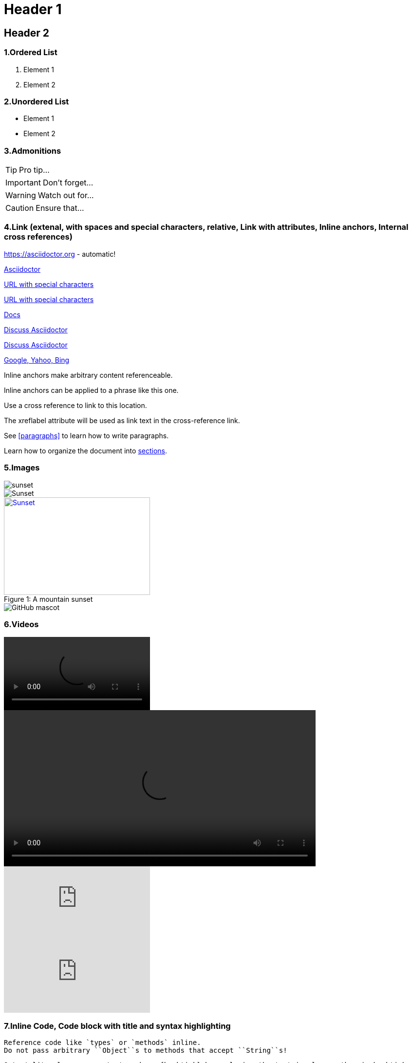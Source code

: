 
:imagesdir: ./assets/img/

= Header 1[[header-1]]

== Header 2

=== 1.Ordered List

. Element 1
. Element 2

=== 2.Unordered List

* Element 1
* Element 2

=== 3.Admonitions

TIP: Pro tip...

IMPORTANT: Don't forget...

WARNING: Watch out for...

CAUTION: Ensure that...

=== 4.Link (extenal, with spaces and special characters, relative, Link with attributes, Inline anchors, Internal cross references)

https://asciidoctor.org - automatic!

https://asciidoctor.org[Asciidoctor]

link:++https://example.org/?q=[a b]++[URL with special characters]

link:https://example.org/?q=%5Ba%20b%5D[URL with special characters]

link:index.html[Docs]

https://discuss.asciidoctor.org[Discuss Asciidoctor,role=external,window=_blank]

https://discuss.asciidoctor.org[Discuss Asciidoctor^]

https://example.org["Google, Yahoo, Bing^",role=teal]

[[bookmark-a]]Inline anchors make arbitrary content referenceable.

[#bookmark-b]#Inline anchors can be applied to a phrase like this one.#

anchor:bookmark-c[]Use a cross reference to link to this location.

[[bookmark-d,last paragraph]]The xreflabel attribute will be used as link text in the cross-reference link.

See <<paragraphs>> to learn how to write paragraphs.

Learn how to organize the document into <<section-titles,sections>>.

=== 5.Images

image::sunset.jpg[]

image::sunset.jpg[Sunset]

.A mountain sunset
[#img-sunset]
[caption="Figure 1: ",link=https://www.flickr.com/photos/javh/5448336655]
image::sunset.jpg[Sunset,300,200]

image::https://asciidoctor.org/images/octocat.jpg[GitHub mascot]

=== 6.Videos

video::./assets/video/small.mp4[]

video::./assets/video/small.mp4[width=640, start=60, end=140, options=autoplay]

video::rPQoq7ThGAU[youtube]

video::67480300[vimeo]

=== 7.Inline Code, Code block with title and syntax highlighting

 Reference code like `types` or `methods` inline.
 Do not pass arbitrary ``Object``s to methods that accept ``String``s!

 Output literal monospace text such as {backtick} by enclosing the text in pluses, then in backticks.

.app.rb
[source,ruby]
----
require 'sinatra'

get '/hi' do
  "Hello World!"
end
----
==== 7.1.Linux bash script code

```sh
# print the contents of foo.txt to STDOUT
$ cat foo.txt
```

=== 8.Table

.Table Title
|===
|Name of Column 1 |Name of Column 2 |Name of Column 3 

|Cell in column 1, row 1
|Cell in column 2, row 1
|Cell in column 3, row 1

|Cell in column 1, row 2
|Cell in column 2, row 2
|Cell in column 3, row 2
|===

<<header-1,Go to HEADER 1>>

=== PlantUML

[plantuml, diagram-classes, png]     
....
class Animal {
string data
int data2

void method1()
int method2(string)
}
class Dog{
string special_data

void method1()
int method2(string)
}
class Cat{
string special_data

void method1()
void method3()
}

Animal <|-- Dog
Animal <|-- Cat
....